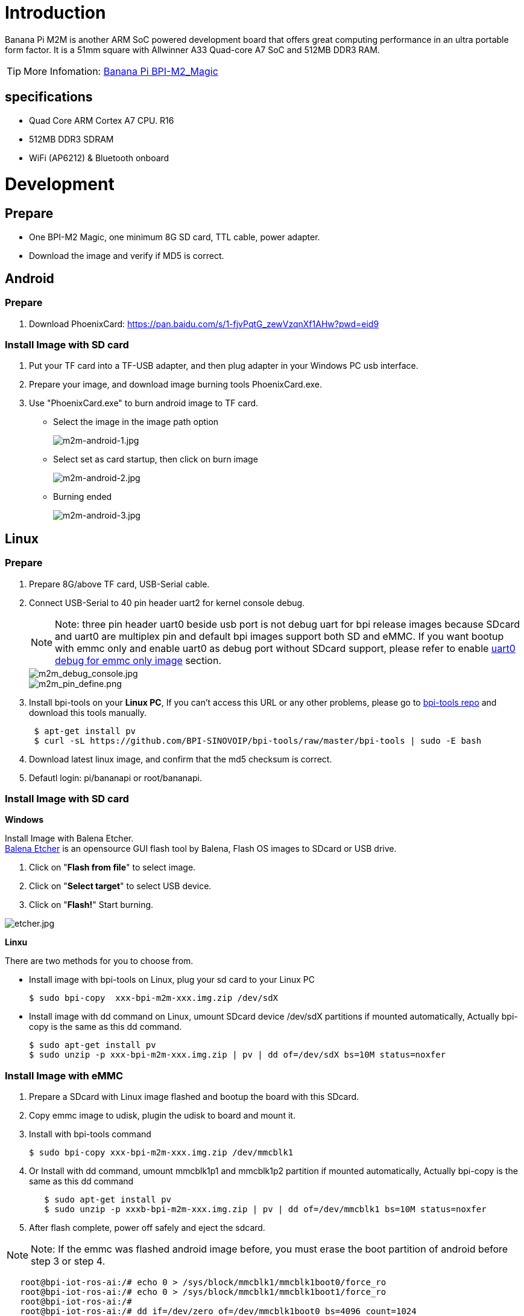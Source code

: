 = Introduction

Banana Pi M2M is another ARM SoC powered development board that offers great computing performance in an ultra portable form factor. It is a 51mm square with Allwinner A33 Quad-core A7 SoC and 512MB DDR3 RAM.

TIP: More Infomation: link:/en/BPI-M2_Magic/BananaPi_BPI-M2_Magic[Banana Pi BPI-M2_Magic]

== specifications

- Quad Core ARM Cortex A7 CPU. R16
- 512MB DDR3 SDRAM
- WiFi (AP6212) & Bluetooth onboard

= Development
== Prepare

- One BPI-M2 Magic, one minimum 8G SD card, TTL cable, power adapter.
- Download the image and verify if MD5 is correct.

== Android
=== Prepare

. Download PhoenixCard: https://pan.baidu.com/s/1-fjvPqtG_zewVzqnXf1AHw?pwd=eid9

=== Install Image with SD card

. Put your TF card into a TF-USB adapter, and then plug adapter in your Windows PC usb interface.
 
. Prepare your image, and download image burning tools PhoenixCard.exe.
 
. Use "PhoenixCard.exe" to burn android image to TF card.
- Select the image in the image path option
+
image::/picture/m2m-android-1.jpg[m2m-android-1.jpg]

- Select set as card startup, then click on burn image
+
image::/picture/m2m-android-2.jpg[m2m-android-2.jpg]

- Burning ended
+
image::/picture/m2m-android-3.jpg[m2m-android-3.jpg]

== Linux
=== Prepare

. Prepare 8G/above TF card, USB-Serial cable.
. Connect USB-Serial to 40 pin header uart2 for kernel console debug.
+
NOTE: Note: three pin header uart0 beside usb port is not debug uart for bpi release images because SDcard and uart0 are multiplex pin and default bpi images support both SD and eMMC. If you want bootup with emmc only and enable uart0 as debug port without SDcard support, please refer to enable link:/en/BPI-M2_Magic/GettingStarted_BPI-M2_Magic#_enable_uart0_for_emmc_only_image_debug[uart0 debug for emmc only image] section.
+
image::/picture/m2m_debug_console.jpg[m2m_debug_console.jpg]
image::/picture/m2m_pin_define.png[m2m_pin_define.png]

. Install bpi-tools on your **Linux PC**, If you can't access this URL or any other problems, please go to link:https://github.com/BPI-SINOVOIP/bpi-tools[bpi-tools repo] and download this tools manually.
+
```sh
 $ apt-get install pv
 $ curl -sL https://github.com/BPI-SINOVOIP/bpi-tools/raw/master/bpi-tools | sudo -E bash
```
. Download latest linux image, and confirm that the md5 checksum is correct.
. Defautl login: pi/bananapi or root/bananapi.

=== Install Image with SD card

**Windows**

Install Image with Balena Etcher. +
link:https://balena.io/etcher[Balena Etcher] is an opensource GUI flash tool by Balena, Flash OS images to SDcard or USB drive.

. Click on "**Flash from file**" to select image. 
. Click on "**Select target**" to select USB device. 
. Click on "**Flash!**" Start burning.

image::/picture/etcher.jpg[etcher.jpg]

**Linxu**

There are two methods for you to choose from.

- Install image with bpi-tools on Linux, plug your sd card to your Linux PC
+
```sh
$ sudo bpi-copy  xxx-bpi-m2m-xxx.img.zip /dev/sdX
```
- Install image with dd command on Linux, umount SDcard device /dev/sdX partitions if mounted automatically, Actually bpi-copy is the same as this dd command.
+
```sh
$ sudo apt-get install pv
$ sudo unzip -p xxx-bpi-m2m-xxx.img.zip | pv | dd of=/dev/sdX bs=10M status=noxfer
```

=== Install Image with eMMC

. Prepare a SDcard with Linux image flashed and bootup the board with this SDcard.
. Copy emmc image to udisk, plugin the udisk to board and mount it.
. Install with bpi-tools command
+
```sh
$ sudo bpi-copy xxx-bpi-m2m-xxx.img.zip /dev/mmcblk1
```
. Or Install with dd command, umount mmcblk1p1 and mmcblk1p2 partition if mounted automatically, Actually bpi-copy is the same as this dd command
+
```sh
   $ sudo apt-get install pv
   $ sudo unzip -p xxxb-bpi-m2m-xxx.img.zip | pv | dd of=/dev/mmcblk1 bs=10M status=noxfer
```
. After flash complete, power off safely and eject the sdcard.

NOTE: Note: If the emmc was flashed android image before, you must erase the boot partition of android before step 3 or step 4.

```sh
   root@bpi-iot-ros-ai:/# echo 0 > /sys/block/mmcblk1/mmcblk1boot0/force_ro                              
   root@bpi-iot-ros-ai:/# echo 0 > /sys/block/mmcblk1/mmcblk1boot1/force_ro                              
   root@bpi-iot-ros-ai:/# 
   root@bpi-iot-ros-ai:/# dd if=/dev/zero of=/dev/mmcblk1boot0 bs=4096 count=1024                        
   1024+0 records in
   1024+0 records out
   4194304 bytes (4.2 MB, 4.0 MiB) copied, 0.421164 s, 10.0 MB/s
   root@bpi-iot-ros-ai:/# dd if=/dev/zero of=/dev/mmcblk1boot1 bs=4096 count=1024                        
   1024+0 records in
   1024+0 records out
   4194304 bytes (4.2 MB, 4.0 MiB) copied, 0.428427 s, 9.8 MB/s
```

=== Build Source Code
. Get the bsp source code
+
```sh
 $ git clone https://github.com/BPI-SINOVOIP/BPI-M2M-bsp
```
. Build the bsp source code
+
Please read the source code link:https://github.com/BPI-SINOVOIP/BPI-M2M-bsp/blob/master/README.md[README.md]

== Advance Development
=== Enable uart0 for emmc only image debug
. Enable uart0 node and disable sdc0 node in sunxi-pack/sun8iw5p1/configs/BPI-M2M-LCD7/sys_config.fex.
+
```sh
    --- a/sunxi-pack/sun8iw5p1/configs/BPI-M2M-LCD7/sys_config.fex
    +++ b/sunxi-pack/sun8iw5p1/configs/BPI-M2M-LCD7/sys_config.fex
   @@ -262,7 +262,7 @@ twi_sda         = port:PE13<3><default><default><default>
    ;uart_type       = 2:2 wire,4:4 wire,8:8 wire, full function
    ;----------------------------------------------------------------------------------
    [uart0]
   -uart_used       = 0
   +uart_used       = 1
    uart_port       = 0
    uart_type       = 2
    uart_tx         = port:PF02<3><1><default><default>
   @@ -803,7 +803,7 @@ led3_active_low             = 1
    ;     that supports SD3.0 cards and eMMC4.4+ flashes
    ;-------------------------------------------------------------------------------
    [mmc0_para]
   -sdc_used          = 1
   +sdc_used          = 0
    sdc_detmode       = 3
    sdc_buswidth      = 4
    sdc_d1            = port:PF00<2><1><2><default>
```

. Build the bsp source code.
. Copy the bootloader file SD/bpi-m2m/100MB/BPI-M2M-LCD7-8k.img.gz to udisk. bpi also provide a link:https://download.banana-pi.dev/d/ca025d76afd448aabc63/files/?p=%2FImages%2FBPI-M2M%2FUbuntu16.04%2FBPI-M2M-LCD7-eMMC-only-uart0-debug-8k.img.gz[prebuild bootloader] for this requirement.
. Bootup the m2m board from emmc, plugin the udisk and mount it.
. Flash the bootloader to emmc
+
```sh
   $ sudo bpi-bootsel BPI-M2M-LCD7-8k.img.gz /dev/mmcblk0
```
or
+
```sh
   $ sudo gunzip -c BPI-M2M-LCD7-8k.img.gz | dd of=/dev/mmcblk0 bs=1024 seek=8
   $ sync
   $ sudo umount /dev/sda1
```
. Mout boot partition and set kernel debug console in uEnv.txt
+
```sh
   $ sudo mount -t vfat /dev/mmcblk0p1 /mnt
```
Change "console=ttyS2,115200" to "console=ttyS0,115200" in /mnt/bananapi/bpi-m2m/linux/lcd7/uEnv.txt
+
```sh
   $ sudo umount /dev/mmcblk0p1
```
. Safely poweroff the board and connect debug uart to uart0 three pin header.

=== Audio Path
. 2-pin HP header output audio path
+
[options="header",cols="1,2,2"]
|=====
3+| 2-pin HP header output audio path 
| Number id  | Ctl_name                   | value
| 1          | headphone volume           | 0-63  
| 104        | AIF1IN0L Mux               | AIF1_DA0L       
| 103        | AIF1IN0R Mux               | AIF1_DA0R       
| 100        | DACL Mixer AIF1DA0L Switch | 1               
| 96         | DACR Mixer AIF1DA0R Switch | 1               
| 78         | HP_R Mux                   | DACR HPR Switch 
| 77         | HP_L Mux                   | DACL HPL Switch 
| 105        | Headphone Switch           | 1              
|=====

. Mic 1 input audio path
+
[options="header",cols="1,3,1"]
|=====
3+|Mic 1 input audio path
|Number id	|Ctl_name	|value
|56	|AIF1OUT0L Mux	|AIF1_AD0L
|55	|AIF1OUT0R Mux	|AIF1_AD0R
|51	|AIF1 AD0L Mixer ADCL Switch |1
|47	|AIF1 AD0R Mixer ADCR Switch |1
|24	|ADCR Mux	|ADC
|25	|ADCL Mux	|ADC
|34	|LEFT ADC input Mixer MIC1 boost Switch	|1
|27	|RIGHT ADC input Mixer MIC1 boost Switch	|1
|4	|MIC1 boost amplifier gain	|0-7
|=====

. Alsa configuration file /var/lib/alsa/alsa.state.bpi-m2m already enable 2-pin HP output and Mic 1 input audio path, and restore by /var/lib/bananapi/bpi-autorun.d/S10-audio-bpi-m2m.sh after system bootup.

=== Bluetooth
- Use bluetoothctl tool to operate BT
- Execute "**bluetoothctl**"
- If you don't know how to use bluetoothctl, type "**help**", you will see more commands
- Execute these commands:
+
```sh
devices
power on
pairable on
discoverable on
agen on
list
scan on
connect to *****
```
+
image::/picture/m2m_bt_bluetoothctl.png[m2m_bt_bluetoothctl.png]

=== WiFi Client
**You have two ways to setup WiFi Client**

. Use commands to setup WiFi client
+
```sh
 $ sudo su
 # killall wpa_supplicant
 # wpa_passphrase <ssid> <passphrase> > /etc/wpa_supplicant/wpa_supplicant.conf              
 # ifconfig wlan0 up
 # iwlist wlan0 scan
 # wpa_supplicant -B -iwlan0 -c/etc/wpa_supplicant/wpa_supplicant.conf
 # dhclient wlan0
```
There are some other command line ways, please google for them.

. Use UI interface to setup WiFi Client

=== Camara function
We use HDF5640 camara.

image::/picture/ov5640_camara.png[ov5640_camara.png]

**Guvcview**

- Use your UI interface to operate camara
- Applications -> Sound & Video -> guvcview

**Shell**

We also have built-in command in /usr/local/bin to test camara

- Test picture taking function
+
```sh
./test_ov5640_image_mode.sh
```
- Test video recording function
+
```sh
./cameratest.sh
```

=== RPi.GPIO
**Install RPi.GPIO**
```sh
git clone https://github.com/BPI-SINOVOIP/RPi.GPIO"
cd RPi.GPIO
sudo apt-get update
sudo apt-get install python-dev python3-dev
```
Install the module
```sh
sudo python setup.py install
```
or
```sh
sudo python3 setup.py install
```
**Using RPi.GPIO**
```sh
cd /usr/local/bin
./bpi_test_g40.py
```
image::/picture/rpi_gpio.png[rpi_gpio.png]

=== WiringPi
- GitHub: https://github.com/BPI-SINOVOIP/BPI-WiringPi2.git

- We also have built-in test command in 
+
```sh
/usr/local/bin
```

**How to Update WiringPi**

- Execute
+
```sh
bpi-update -c pkglist.conf
```
image::/picture/update_pkglist.png[update_pkglist.png]

- Execute
+
```sh
bpi-update -c bpi-pkg-bpi-wiringpi.conf
```
image::/picture/update_wringpi.png[update_wringpi.png]

**RGB 1602 LCD**

- Execute
+
```sh
/usr/local/bin/bpi_test_lcd1602.sh
```
image::/picture/wringpi_1602_lcd_m2m.png[wringpi_1602_lcd_m2m.png]

**0.96 Inch OLED Display**

- Execute 
+
```sh
/usr/local/bin/bpi_test_52pi.sh
```

**8x8 RGB LED Martix**

- Firstly you need a GPIO Extend Board for 8x8 LED Martix
+
image::/picture/wringpi_led_martix_extend_board.png[wringpi_led_martix_extend_board.png]

- Execute 
+
```sh
/usr/local/bin/bpi_test_gpio40.sh
```
image::/picture/wringpi_led_martix_m2m.png[wringpi_led_martix_m2m.png]

